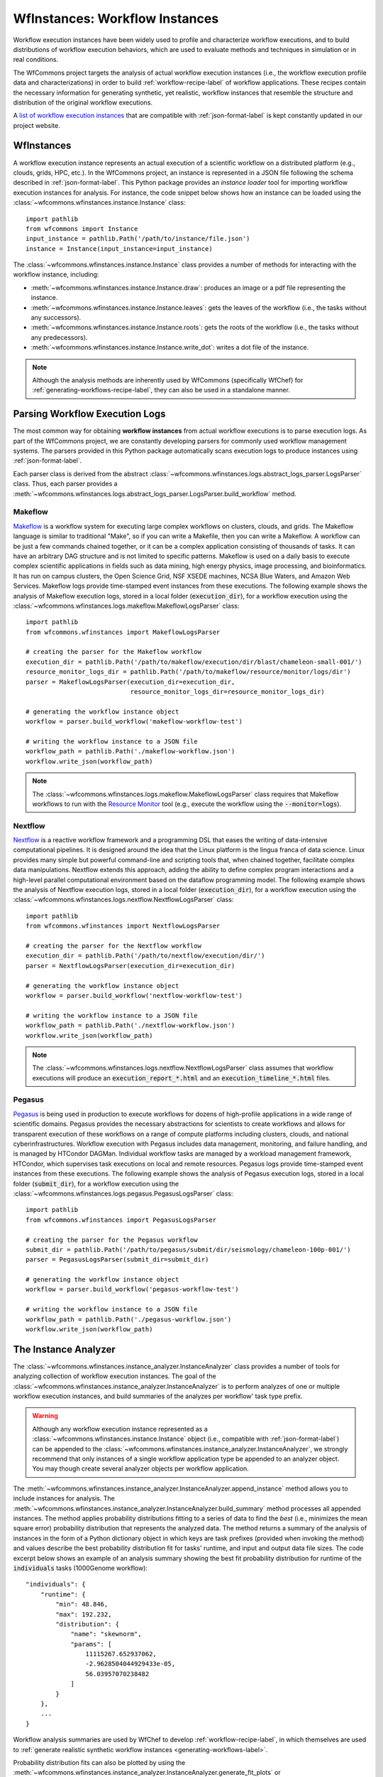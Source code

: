 .. _instances-label:

WfInstances: Workflow Instances
===============================

Workflow execution instances have been widely used to profile and characterize
workflow executions, and to build distributions of workflow execution behaviors,
which are used to evaluate methods and techniques in simulation or in real
conditions.

The WfCommons project targets the analysis of actual workflow execution instances
(i.e., the workflow execution profile data and characterizations)
in order to build :ref:`workflow-recipe-label` of workflow applications.
These recipes contain the necessary information for generating synthetic, yet
realistic, workflow instances that resemble the structure and distribution of
the original workflow executions.

A `list of workflow execution instances <https://wfcommons.org/instances>`_
that are compatible with :ref:`json-format-label` is kept constantly updated
in our project website.

.. _wfinstances-label:

WfInstances
-----------

A workflow execution instance represents an actual execution of a scientific
workflow on a distributed platform (e.g., clouds, grids, HPC, etc.). In the
WfCommons project, an instance is represented in a JSON file following the
schema described in :ref:`json-format-label`. This Python package
provides an *instance loader* tool for importing workflow execution instances
for analysis. For instance, the code snippet below shows how an instance can
be loaded using the :class:`~wfcommons.wfinstances.instance.Instance` class: ::

    import pathlib
    from wfcommons import Instance
    input_instance = pathlib.Path('/path/to/instance/file.json')
    instance = Instance(input_instance=input_instance)

The :class:`~wfcommons.wfinstances.instance.Instance` class provides a number of
methods for interacting with the workflow instance, including:

- :meth:`~wfcommons.wfinstances.instance.Instance.draw`: produces an image or a pdf file representing the instance.
- :meth:`~wfcommons.wfinstances.instance.Instance.leaves`: gets the leaves of the workflow (i.e., the tasks without any successors).
- :meth:`~wfcommons.wfinstances.instance.Instance.roots`: gets the roots of the workflow (i.e., the tasks without any predecessors).
- :meth:`~wfcommons.wfinstances.instance.Instance.write_dot`: writes a dot file of the instance.

.. note::
    Although the analysis methods are inherently used by WfCommons (specifically
    WfChef) for :ref:`generating-workflows-recipe-label`, they can also be used
    in a standalone manner.

Parsing Workflow Execution Logs
-------------------------------

The most common way for obtaining **workflow instances** from actual workflow
executions is to parse execution logs. As part of the WfCommons project, we
are constantly developing parsers for commonly used workflow management systems.
The parsers provided in this Python package automatically scans execution logs
to produce instances using :ref:`json-format-label`.

Each parser class is derived from the abstract
:class:`~wfcommons.wfinstances.logs.abstract_logs_parser.LogsParser` class. Thus, each
parser provides a
:meth:`~wfcommons.wfinstances.logs.abstract_logs_parser.LogsParser.build_workflow`
method.

Makeflow
++++++++

`Makeflow <http://ccl.cse.nd.edu/software/makeflow/>`_ is a workflow system for
executing large complex workflows on clusters, clouds, and grids. The Makeflow
language is similar to traditional "Make", so if you can write a Makefile, then you
can write a Makeflow. A workflow can be just a few commands chained together, or
it can be a complex application consisting of thousands of tasks. It can have an
arbitrary DAG structure and is not limited to specific patterns. Makeflow is used
on a daily basis to execute complex scientific applications in fields such as data
mining, high energy physics, image processing, and bioinformatics. It has run on
campus clusters, the Open Science Grid, NSF XSEDE machines, NCSA Blue Waters, and
Amazon Web Services. Makeflow logs provide time-stamped event instances from these
executions. The following example shows the analysis of Makeflow execution logs,
stored in a local folder (:code:`execution_dir`), for a workflow execution using the
:class:`~wfcommons.wfinstances.logs.makeflow.MakeflowLogsParser` class: ::

    import pathlib
    from wfcommons.wfinstances import MakeflowLogsParser

    # creating the parser for the Makeflow workflow
    execution_dir = pathlib.Path('/path/to/makeflow/execution/dir/blast/chameleon-small-001/')
    resource_monitor_logs_dir = pathlib.Path('/path/to/makeflow/resource/monitor/logs/dir')
    parser = MakeflowLogsParser(execution_dir=execution_dir,
                                resource_monitor_logs_dir=resource_monitor_logs_dir)

    # generating the workflow instance object
    workflow = parser.build_workflow('makeflow-workflow-test')

    # writing the workflow instance to a JSON file
    workflow_path = pathlib.Path('./makeflow-workflow.json')
    workflow.write_json(workflow_path)

.. note::
    The :class:`~wfcommons.wfinstances.logs.makeflow.MakeflowLogsParser` class requires
    that Makeflow workflows to run with the
    `Resource Monitor <https://cctools.readthedocs.io/en/latest/resource_monitor/>`_
    tool (e.g., execute the workflow using the :code:`--monitor=logs`).

Nextflow
++++++++

`Nextflow <https://nextflow.io>`_ is a reactive workflow framework and a programming DSL
that eases the writing of data-intensive computational pipelines. It is designed around
the idea that the Linux platform is the lingua franca of data science. Linux provides
many simple but powerful command-line and scripting tools that, when chained together,
facilitate complex data manipulations. Nextflow extends this approach, adding the ability
to define complex program interactions and a high-level parallel computational environment
based on the dataflow programming model. The following example shows the analysis of
Nextflow execution logs, stored in a local folder (:code:`execution_dir`), for a workflow
execution using the :class:`~wfcommons.wfinstances.logs.nextflow.NextflowLogsParser` class: ::

    import pathlib
    from wfcommons.wfinstances import NextflowLogsParser

    # creating the parser for the Nextflow workflow
    execution_dir = pathlib.Path('/path/to/nextflow/execution/dir/')
    parser = NextflowLogsParser(execution_dir=execution_dir)

    # generating the workflow instance object
    workflow = parser.build_workflow('nextflow-workflow-test')

    # writing the workflow instance to a JSON file
    workflow_path = pathlib.Path('./nextflow-workflow.json')
    workflow.write_json(workflow_path)

.. note::
    The :class:`~wfcommons.wfinstances.logs.nextflow.NextflowLogsParser` class assumes
    that workflow executions will produce an :code:`execution_report_*.html` and an
    :code:`execution_timeline_*.html` files.

Pegasus
+++++++

`Pegasus <http://pegasus.isi.edu>`_ is being used in production to execute workflows
for dozens of high-profile applications in a wide range of scientific domains. Pegasus
provides the necessary abstractions for scientists to create workflows and allows for
transparent execution of these workflows on a range of compute platforms including
clusters, clouds, and national cyberinfrastructures. Workflow execution with Pegasus
includes data management, monitoring, and failure handling, and is managed by HTCondor
DAGMan. Individual workflow tasks are managed by a workload management framework,
HTCondor, which supervises task executions on local and remote resources. Pegasus
logs provide time-stamped event instances from these executions. The following example shows
the analysis of Pegasus execution logs, stored in a local folder (:code:`submit_dir`), for a
workflow execution using the :class:`~wfcommons.wfinstances.logs.pegasus.PegasusLogsParser`
class: ::

    import pathlib
    from wfcommons.wfinstances import PegasusLogsParser

    # creating the parser for the Pegasus workflow
    submit_dir = pathlib.Path('/path/to/pegasus/submit/dir/seismology/chameleon-100p-001/')
    parser = PegasusLogsParser(submit_dir=submit_dir)

    # generating the workflow instance object
    workflow = parser.build_workflow('pegasus-workflow-test')

    # writing the workflow instance to a JSON file
    workflow_path = pathlib.Path('./pegasus-workflow.json')
    workflow.write_json(workflow_path)

The Instance Analyzer
---------------------

The :class:`~wfcommons.wfinstances.instance_analyzer.InstanceAnalyzer` class provides
a number of tools for analyzing collection of workflow execution instances. The
goal of the :class:`~wfcommons.wfinstances.instance_analyzer.InstanceAnalyzer` is to
perform analyzes of one or multiple workflow execution instances, and build
summaries of the analyzes per workflow' task type prefix.

.. warning::

    Although any workflow execution instance represented as a
    :class:`~wfcommons.wfinstances.instance.Instance` object (i.e., compatible with
    :ref:`json-format-label`) can be appended to the
    :class:`~wfcommons.wfinstances.instance_analyzer.InstanceAnalyzer`, we strongly
    recommend that only instances of a single workflow application type be
    appended to an analyzer object. You may though create several analyzer
    objects per workflow application.

The :meth:`~wfcommons.wfinstances.instance_analyzer.InstanceAnalyzer.append_instance` method
allows you to include instances for analysis. The
:meth:`~wfcommons.wfinstances.instance_analyzer.InstanceAnalyzer.build_summary` method
processes all appended instances. The method applies probability distributions fitting
to a series of data to find the *best* (i.e., minimizes the mean square error)
probability distribution that represents the analyzed data. The method returns
a summary of the analysis of instances in the form of a Python dictionary object in
which keys are task prefixes (provided when invoking the method) and values
describe the best probability distribution fit for tasks' runtime, and input and
output data file sizes. The code excerpt below shows an example of an analysis
summary showing the best fit probability distribution for runtime of the
:code:`individuals` tasks (1000Genome workflow): ::

    "individuals": {
        "runtime": {
            "min": 48.846,
            "max": 192.232,
            "distribution": {
                "name": "skewnorm",
                "params": [
                    11115267.652937062,
                    -2.9628504044929433e-05,
                    56.03957070238482
                ]
            }
        },
        ...
    }

Workflow analysis summaries are used by WfChef to develop :ref:`workflow-recipe-label`,
in which themselves are used to :ref:`generate realistic synthetic workflow instances
<generating-workflows-label>`.

Probability distribution fits can also be plotted by using the
:meth:`~wfcommons.wfinstances.instance_analyzer.InstanceAnalyzer.generate_fit_plots` or
:meth:`~wfcommons.wfinstances.instance_analyzer.InstanceAnalyzer.generate_all_fit_plots`
methods -- plots will be saved as :code:`png` files.

Examples
--------

The following example shows the analysis of a set of instances, stored in a local folder,
of a Seismology workflow. In this example, we seek for finding the best probability
distribution fitting for task *prefixes* of the Seismology workflow
(:code:`sG1IterDecon`, and :code:`wrapper_siftSTFByMisfit`), and generate all fit
plots (runtime, and input and output files) into the :code:`fits` folder using
:code:`seismology` as a prefix for each generated plot: ::

    import pathlib
    from wfcommons import Instance, InstanceAnalyzer

    # obtaining list of instance files in the folder
    INSTANCES_PATH = pathlib.Path('/path/to/some/instance/folder/')
    instance_files = [f for f in INSTANCES_PATH.glob('*') if INSTANCES_PATH.joinpath(f).is_file()]

    # creating the instance analyzer object
    analyzer = InstanceAnalyzer()

    # appending instance files to the instance analyzer
    for instance_file in instance_files:
        instance = Instance(input_instance=INSTANCES_PATH.joinpath(instance_file))
        analyzer.append_instance(instance)

    # list of workflow task name prefixes to be analyzed in each instance
    workflow_tasks = ['sG1IterDecon', 'wrapper_siftSTFByMisfit']

    # building the instance summary
    instances_summary = analyzer.build_summary(workflow_tasks, include_raw_data=True)

    # generating all fit plots (runtime, and input and output files)
    analyzer.generate_all_fit_plots(outfile_prefix='fits/seismology')
